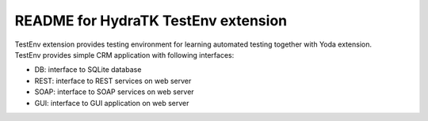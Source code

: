 ====================================
README for HydraTK TestEnv extension
====================================

| TestEnv extension provides testing environment for learning automated testing together with Yoda extension.

| TestEnv provides simple CRM application with following interfaces:

* DB: interface to SQLite database
* REST: interface to REST services on web server
* SOAP: interface to SOAP services on web server
* GUI: interface to GUI application on web server